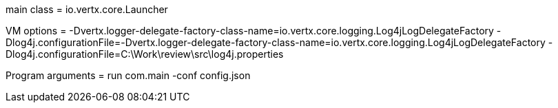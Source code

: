 main class = io.vertx.core.Launcher

VM options = -Dvertx.logger-delegate-factory-class-name=io.vertx.core.logging.Log4jLogDelegateFactory  -Dlog4j.configurationFile=-Dvertx.logger-delegate-factory-class-name=io.vertx.core.logging.Log4jLogDelegateFactory  -Dlog4j.configurationFile=C:\Work\review\src\log4j.properties

Program arguments = run com.main -conf config.json

